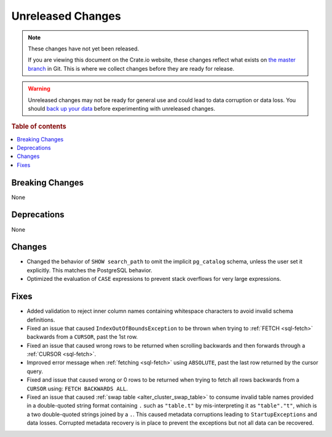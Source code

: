 ==================
Unreleased Changes
==================

.. NOTE::

    These changes have not yet been released.

    If you are viewing this document on the Crate.io website, these changes
    reflect what exists on `the master branch`_ in Git. This is where we
    collect changes before they are ready for release.

.. WARNING::

    Unreleased changes may not be ready for general use and could lead to data
    corruption or data loss. You should `back up your data`_ before
    experimenting with unreleased changes.

.. _the master branch: https://github.com/crate/crate
.. _back up your data: https://crate.io/docs/crate/reference/en/latest/admin/snapshots.html

.. DEVELOPER README
.. ================

.. Changes should be recorded here as you are developing CrateDB. When a new
.. release is being cut, changes will be moved to the appropriate release notes
.. file.

.. When resetting this file during a release, leave the headers in place, but
.. add a single paragraph to each section with the word "None".

.. Always cluster items into bigger topics. Link to the documentation whenever feasible.
.. Remember to give the right level of information: Users should understand
.. the impact of the change without going into the depth of tech.

.. rubric:: Table of contents

.. contents::
   :local:


Breaking Changes
================

None


Deprecations
============

None


Changes
=======

- Changed the behavior of ``SHOW search_path`` to omit the implicit
  ``pg_catalog`` schema, unless the user set it explicitly. This matches the
  PostgreSQL behavior.

- Optimized the evaluation of ``CASE`` expressions to prevent stack overflows
  for very large expressions.

Fixes
=====

.. If you add an entry here, the fix needs to be backported to the latest
.. stable branch. You can add a version label (`v/X.Y`) to the pull request for
.. an automated mergify backport.

- Added validation to reject inner column names containing whitespace characters
  to avoid invalid schema definitions.

- Fixed an issue that caused ``IndexOutOfBoundsException`` to be thrown when
  trying to :ref:`FETCH <sql-fetch>` backwards from a ``CURSOR``, past the 1st
  row.

- Fixed an issue that caused wrong rows to be returned when scrolling backwards
  and then forwards through a :ref:`CURSOR <sql-fetch>`.

- Improved error message when :ref:`fetching <sql-fetch>` using ``ABSOLUTE``,
  past the last row returned by the cursor query.

- Fixed and issue that caused wrong or 0 rows to be returned when trying to
  fetch all rows backwards from a ``CURSOR`` using: ``FETCH BACKWARDS ALL``.

- Fixed an issue that caused :ref:`swap table <alter_cluster_swap_table>` to
  consume invalid table names provided in a double-quoted string format
  containing ``.`` such as ``"table.t"`` by mis-interpreting it as
  ``"table"."t"``, which is a two double-quoted strings joined by a ``.``.
  This caused metadata corruptions leading to ``StartupExceptions`` and data
  losses. Corrupted metadata recovery is in place to prevent the exceptions
  but not all data can be recovered.
